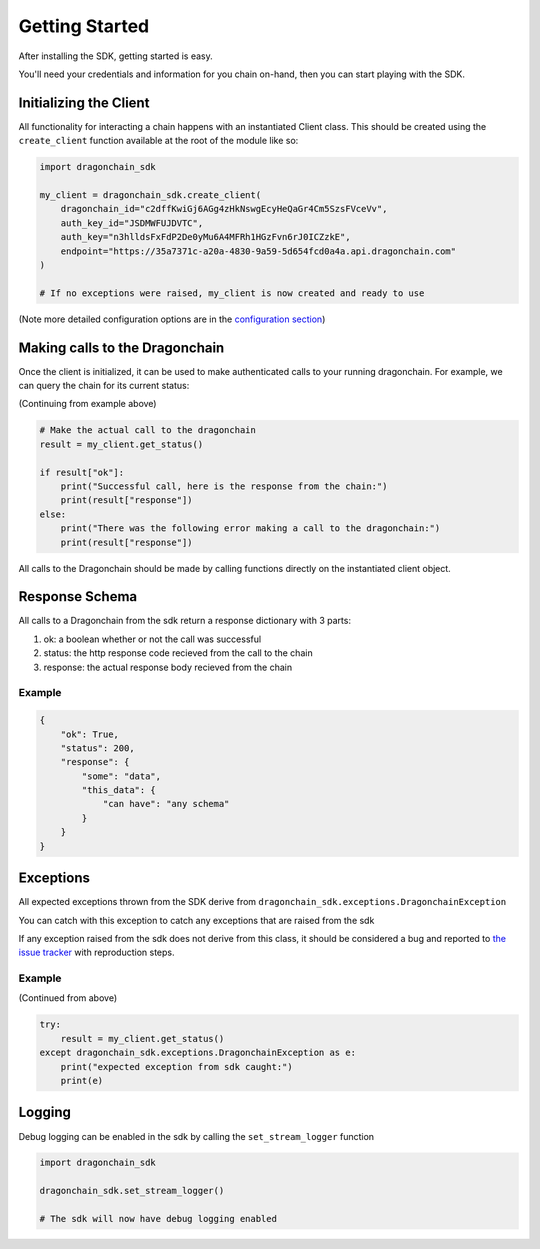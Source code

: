 Getting Started
===============

After installing the SDK, getting started is easy.

You'll need your credentials and information for you chain on-hand, then you
can start playing with the SDK.

Initializing the Client
-----------------------

All functionality for interacting a chain happens with an instantiated Client
class. This should be created using the ``create_client`` function available
at the root of the module like so:

.. code:: python3

    import dragonchain_sdk

    my_client = dragonchain_sdk.create_client(
        dragonchain_id="c2dffKwiGj6AGg4zHkNswgEcyHeQaGr4Cm5SzsFVceVv",
        auth_key_id="JSDMWFUJDVTC",
        auth_key="n3hlldsFxFdP2De0yMu6A4MFRh1HGzFvn6rJ0ICZzkE",
        endpoint="https://35a7371c-a20a-4830-9a59-5d654fcd0a4a.api.dragonchain.com"
    )

    # If no exceptions were raised, my_client is now created and ready to use

(Note more detailed configuration options are in the `configuration section <configuration.html>`_)

Making calls to the Dragonchain
-------------------------------

Once the client is initialized, it can be used to make authenticated calls to
your running dragonchain. For example, we can query the chain for its current status:

(Continuing from example above)

.. code:: python3

    # Make the actual call to the dragonchain
    result = my_client.get_status()

    if result["ok"]:
        print("Successful call, here is the response from the chain:")
        print(result["response"])
    else:
        print("There was the following error making a call to the dragonchain:")
        print(result["response"])

All calls to the Dragonchain should be made by calling functions directly
on the instantiated client object.

Response Schema
---------------

All calls to a Dragonchain from the sdk return a response dictionary
with 3 parts:

1. ok: a boolean whether or not the call was successful
2. status: the http response code recieved from the call to the chain
3. response: the actual response body recieved from the chain

Example
"""""""

.. code:: python3

    {
        "ok": True,
        "status": 200,
        "response": {
            "some": "data",
            "this_data": {
                "can have": "any schema"
            }
        }
    }

Exceptions
----------

All expected exceptions thrown from the SDK derive from
``dragonchain_sdk.exceptions.DragonchainException``

You can catch with this exception to catch any exceptions that are
raised from the sdk

If any exception raised from the sdk does not derive from this class,
it should be considered a bug and reported to `the issue tracker <https://github.com/dragonchain/dragonchain-sdk-python/issues>`_
with reproduction steps.

Example
"""""""

(Continued from above)

.. code:: python3

    try:
        result = my_client.get_status()
    except dragonchain_sdk.exceptions.DragonchainException as e:
        print("expected exception from sdk caught:")
        print(e)

Logging
-------

Debug logging can be enabled in the sdk by calling the
``set_stream_logger`` function

.. code:: python3

    import dragonchain_sdk

    dragonchain_sdk.set_stream_logger()

    # The sdk will now have debug logging enabled
